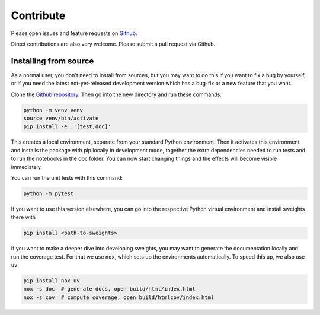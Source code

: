 .. _contribute:

Contribute
==========

Please open issues and feature requests on `Github <https://github.com/sweights/sweights>`_.

Direct contributions are also very welcome. Please submit a pull request via Github.

Installing from source
----------------------

As a normal user, you don't need to install from sources, but you may want to do this if you want to fix a bug by yourself, or if you need the latest not-yet-released development version which has a bug-fix or a new feature that you want.

Clone the `Github repository <https://github.com/sweights/sweights>`_. Then go into the new directory and run these commands:

.. code-block:: bash

    python -m venv venv
    source venv/bin/activate
    pip install -e .'[test,doc]'

This creates a local environment, separate from your standard Python environment. Then it activates this environment and installs the package with pip locally in development mode, together the extra dependencies needed to run tests and to run the notebooks in the doc folder. You can now start changing things and the effects will become visible immediately.

You can run the unit tests with this command:

.. code-block:: bash

    python -m pytest

If you want to use this version elsewhere, you can go into the respective Python virtual environment and install sweights there with

.. code-block:: bash

    pip install <path-to-sweights>

If you want to make a deeper dive into developing sweights, you may want to generate the documentation locally and run the coverage test. For that we use ``nox``, which sets up the environments automatically. To speed this up, we also use ``uv``.

.. code-block:: bash

    pip install nox uv
    nox -s doc  # generate docs, open build/html/index.html
    nox -s cov  # compute coverage, open build/htmlcov/index.html
